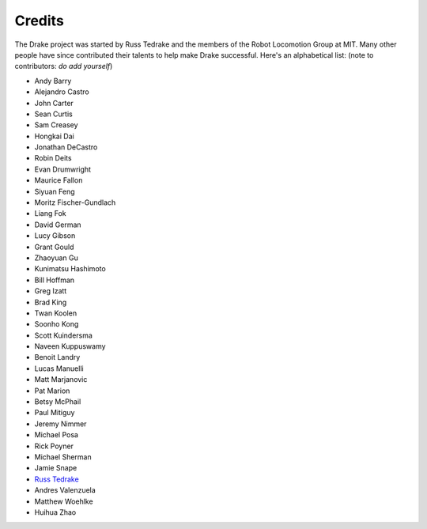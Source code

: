 *******
Credits
*******

The Drake project was started by Russ Tedrake and the members of the Robot Locomotion Group at MIT.  Many other people have
since contributed their talents to help make Drake successful.  Here's an alphabetical list: (note to contributors: *do add yourself*)

.. this is modeled directly, and shamelessly, on: http://eigen.tuxfamily.org/index.php?title=Main_Page#Credits

* Andy Barry
* Alejandro Castro
* John Carter
* Sean Curtis
* Sam Creasey
* Hongkai Dai
* Jonathan DeCastro
* Robin Deits
* Evan Drumwright
* Maurice Fallon
* Siyuan Feng
* Moritz Fischer-Gundlach
* Liang Fok
* David German
* Lucy Gibson
* Grant Gould
* Zhaoyuan Gu
* Kunimatsu Hashimoto
* Bill Hoffman
* Greg Izatt
* Brad King
* Twan Koolen
* Soonho Kong
* Scott Kuindersma
* Naveen Kuppuswamy
* Benoit Landry
* Lucas Manuelli
* Matt Marjanovic
* Pat Marion
* Betsy McPhail
* Paul Mitiguy
* Jeremy Nimmer
* Michael Posa
* Rick Poyner
* Michael Sherman
* Jamie Snape
* `Russ Tedrake <http://people.csail.mit.edu/russt/>`_
* Andres Valenzuela
* Matthew Woehlke
* Huihua Zhao
